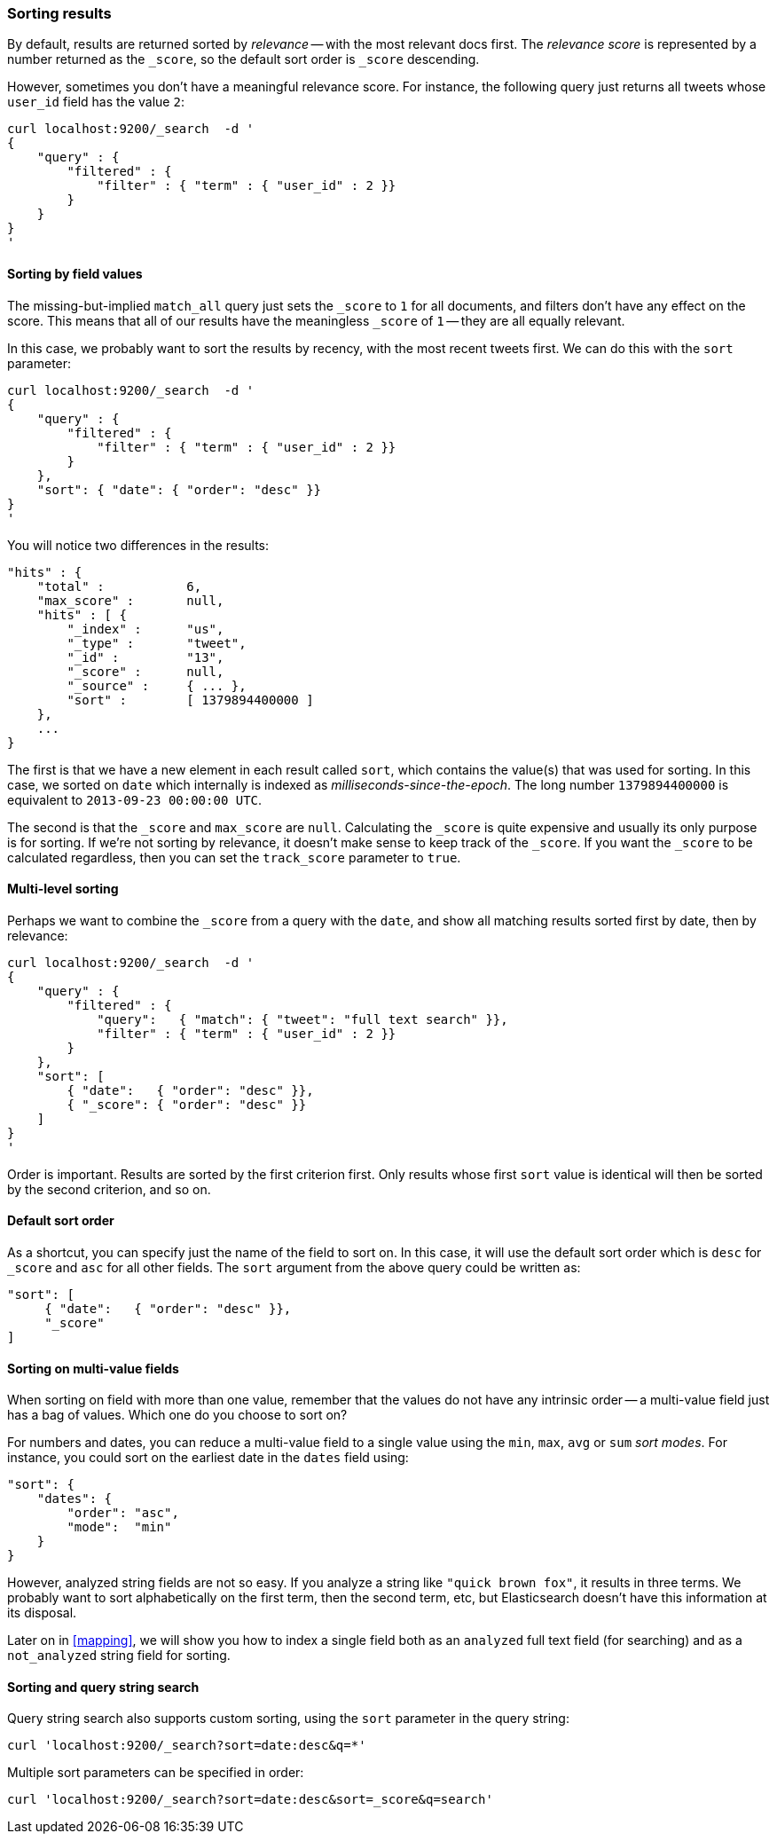 === Sorting results

By default, results are returned sorted by _relevance_ -- with the most
relevant docs first. The _relevance score_ is represented by a number
returned as the `_score`, so the default sort order is `_score` descending.

However, sometimes you don't have a meaningful relevance score. For instance,
the following query just returns all tweets whose `user_id` field has
the value `2`:

    curl localhost:9200/_search  -d '
    {
        "query" : {
            "filtered" : {
                "filter" : { "term" : { "user_id" : 2 }}
            }
        }
    }
    '

==== Sorting by field values

The missing-but-implied `match_all` query just sets the `_score` to `1`
for all documents, and filters don't have any effect on the score. This
means that all of our results have the meaningless `_score` of `1` -- they
are all equally relevant.

In this case, we probably want to sort the results by recency, with the most
recent tweets first.  We can do this with the `sort` parameter:

    curl localhost:9200/_search  -d '
    {
        "query" : {
            "filtered" : {
                "filter" : { "term" : { "user_id" : 2 }}
            }
        },
        "sort": { "date": { "order": "desc" }}
    }
    '

You will notice two differences in the results:

    "hits" : {
        "total" :           6,
        "max_score" :       null,
        "hits" : [ {
            "_index" :      "us",
            "_type" :       "tweet",
            "_id" :         "13",
            "_score" :      null,
            "_source" :     { ... },
            "sort" :        [ 1379894400000 ]
        },
        ...
    }

The first is that we have a new element in each result called `sort`, which
contains the value(s) that was used for sorting.  In this case, we sorted
on `date` which internally is indexed as _milliseconds-since-the-epoch_.
The long number `1379894400000` is equivalent to `2013-09-23 00:00:00 UTC`.

The second is that the `_score` and `max_score` are `null`.  Calculating the
`_score` is quite expensive and usually its only purpose is for
sorting. If we're not sorting by relevance, it doesn't make
sense to keep track of the `_score`.  If you want the `_score` to be
calculated regardless, then you can set the `track_score` parameter to `true`.

==== Multi-level sorting

Perhaps we want to combine the `_score` from a query with the `date`, and
show all matching results sorted first by date, then by relevance:

    curl localhost:9200/_search  -d '
    {
        "query" : {
            "filtered" : {
                "query":   { "match": { "tweet": "full text search" }},
                "filter" : { "term" : { "user_id" : 2 }}
            }
        },
        "sort": [
            { "date":   { "order": "desc" }},
            { "_score": { "order": "desc" }}
        ]
    }
    '

Order is important.  Results are sorted by the first criterion first. Only
results whose first `sort` value is identical will then be sorted by the
second criterion, and so on.

==== Default sort order

As a shortcut, you can specify just the name of the field to sort on.
In this case, it will use the default sort order which is
`desc` for `_score` and `asc` for all other fields.  The `sort`
argument from the above query could be written as:

       "sort": [
            { "date":   { "order": "desc" }},
            "_score"
       ]

==== Sorting on multi-value fields

When sorting on field with more than one value, remember that the values do not
have any intrinsic order -- a multi-value field just has a bag of values.
Which one do you choose to sort on?

For numbers and dates, you can reduce a multi-value field to a single value
using the `min`, `max`, `avg` or `sum` _sort modes_. For instance, you
could sort on the earliest date in the `dates` field using:

    "sort": {
        "dates": {
            "order": "asc",
            "mode":  "min"
        }
    }

However, analyzed string fields are not so easy. If you analyze a string like
`"quick brown fox"`, it results in three terms. We probably want to
sort alphabetically on the first term, then the second term, etc, but
Elasticsearch doesn't have this information at its disposal.

Later on in <<mapping>>, we will show you how to index a single field both
as an `analyzed` full text field (for searching) and as a `not_analyzed`
string field for sorting.

==== Sorting and query string search

Query string search also supports custom sorting, using the `sort` parameter
in the query string:

    curl 'localhost:9200/_search?sort=date:desc&q=*'

Multiple sort parameters can be specified in order:

    curl 'localhost:9200/_search?sort=date:desc&sort=_score&q=search'

